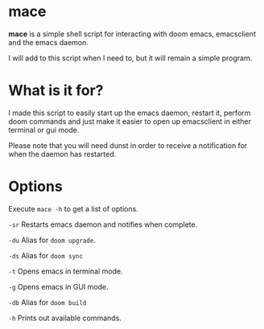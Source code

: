 * mace

*mace* is a simple shell script for interacting with doom emacs, emacsclient and the emacs daemon.

I will add to this script when I need to, but it will remain a simple program.


* What is it for?

I made this script to easily start up the emacs daemon, restart it, perform doom commands and just make it easier to open up emacsclient in either terminal or gui mode.

Please note that you will need dunst in order to receive a notification for when the daemon has restarted.



* Options

Execute =mace -h= to get a list of options.

=-sr=   Restarts emacs daemon and notifies when complete.

=-du=   Alias for =doom upgrade=.

=-ds=   Alias for =doom sync=

=-t=    Opens emacs in terminal mode.

=-g=    Opens emacs in GUI mode.

=-db=   Alias for =doom build=

=-h=    Prints out available commands.
